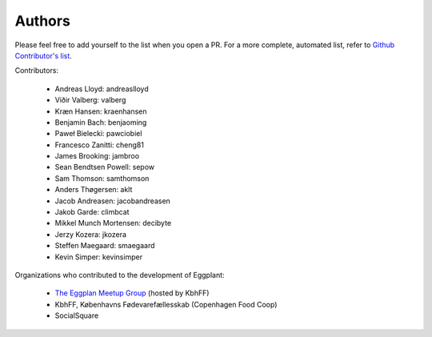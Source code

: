 =======
Authors
=======

Please feel free to add yourself to the list when you open a PR. For a more
complete, automated list, refer to 
`Github Contributor's list <https://github.com/kbhff/eggplant/graphs/contributors>`_.

Contributors:

 * Andreas Lloyd: andreaslloyd
 * Viðir Valberg: valberg
 * Kræn Hansen: kraenhansen
 * Benjamin Bach: benjaoming
 * Paweł Bielecki: pawciobiel
 * Francesco Zanitti: cheng81
 * James Brooking: jambroo
 * Sean Bendtsen Powell: sepow
 * Sam Thomson: samthomson
 * Anders Thøgersen: aklt
 * Jacob Andreasen: jacobandreasen
 * Jakob Garde: climbcat
 * Mikkel Munch Mortensen: decibyte
 * Jerzy Kozera: jkozera
 * Steffen Maegaard: smaegaard
 * Kevin Simper: kevinsimper

Organizations who contributed to the development of Eggplant:

 - `The Eggplan Meetup Group <http://www.meetup.com/Eggplant/>`_ (hosted by KbhFF)
 - KbhFF, Københavns Fødevarefællesskab (Copenhagen Food Coop)
 - SocialSquare
 
